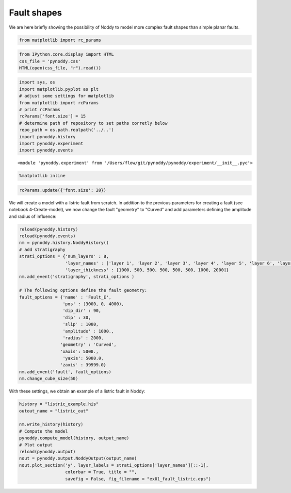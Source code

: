 
Fault shapes
============

We are here briefly showing the possibility of Noddy to model more
complex fault shapes than simple planar faults.

.. code:: python

    from matplotlib import rc_params

.. code:: python

    from IPython.core.display import HTML
    css_file = 'pynoddy.css'
    HTML(open(css_file, "r").read())




.. raw:: html

    <link href='http://fonts.googleapis.com/css?family=Alegreya+Sans:100,300,400,500,700,800,900,100italic,300italic,400italic,500italic,700italic,800italic,900italic' rel='stylesheet' type='text/css'>
    <link href='http://fonts.googleapis.com/css?family=Arvo:400,700,400italic' rel='stylesheet' type='text/css'>
    <link href='http://fonts.googleapis.com/css?family=PT+Mono' rel='stylesheet' type='text/css'>
    <link href='http://fonts.googleapis.com/css?family=Shadows+Into+Light' rel='stylesheet' type='text/css'>
    <link rel="stylesheet" type="text/css" href="http://fonts.googleapis.com/css?family=Tangerine">
    <link href='http://fonts.googleapis.com/css?family=Philosopher:400,700,400italic,700italic' rel='stylesheet' type='text/css'>
    <link href='http://fonts.googleapis.com/css?family=Libre+Baskerville:400,400italic' rel='stylesheet' type='text/css'>
    <link href='http://fonts.googleapis.com/css?family=Lora:400,400italic' rel='stylesheet' type='text/css'>
    <link href='http://fonts.googleapis.com/css?family=Karla:400,400italic' rel='stylesheet' type='text/css'>
    
    <style>
    
    @font-face {
        font-family: "Computer Modern";
        src: url('http://mirrors.ctan.org/fonts/cm-unicode/fonts/otf/cmunss.otf');
    }
    
    #notebook_panel { /* main background */
        background: #888;
        color: #f6f6f6;
    }
    
    div.cell { /* set cell width to about 80 chars */
        width: 800px;
    }
    
    div #notebook { /* centre the content */
        background: #fff; /* white background for content */
        width: 1000px;
        margin: auto;
        padding-left: 1em;
    }
    
    #notebook li { /* More space between bullet points */
    margin-top:0.8em;
    }
    
    /* draw border around running cells */
    div.cell.border-box-sizing.code_cell.running { 
        border: 3px solid #111;
    }
    
    /* Put a solid color box around each cell and its output, visually linking them together */
    div.cell.code_cell {
        background: #ddd;  /* rgba(230,230,230,1.0);  */
        border-radius: 10px; /* rounded borders */
        width: 900px;
        padding: 1em;
        margin-top: 1em;
    }
    
    div.text_cell_render{
        font-family: 'Arvo' sans-serif;
        line-height: 130%;
        font-size: 115%;
        width:700px;
        margin-left:auto;
        margin-right:auto;
    }
    
    
    /* Formatting for header cells */
    .text_cell_render h1 {
        font-family: 'Alegreya Sans', sans-serif;
        /* font-family: 'Tangerine', serif; */
        /* font-family: 'Libre Baskerville', serif; */
        /* font-family: 'Karla', sans-serif;
        /* font-family: 'Lora', serif; */
        font-size: 50px;
        text-align: center;
        /* font-style: italic; */
        font-weight: 400;
        /* font-size: 40pt; */
        /* text-shadow: 4px 4px 4px #aaa; */
        line-height: 120%;
        color: rgb(12,85,97);
        margin-bottom: .5em;
        margin-top: 0.1em;
        display: block;
    }	
    .text_cell_render h2 {
        /* font-family: 'Arial', serif; */
        /* font-family: 'Lora', serif; */
        font-family: 'Alegreya Sans', sans-serif;
        font-weight: 700;
        font-size: 24pt;
        line-height: 100%;
        /* color: rgb(171,165,131); */
        color: rgb(12,85,97);
        margin-bottom: 0.1em;
        margin-top: 0.1em;
        display: block;
    }	
    
    .text_cell_render h3 {
        font-family: 'Arial', serif;
        margin-top:12px;
        margin-bottom: 3px;
        font-style: italic;
        color: rgb(95,92,72);
    }
    
    .text_cell_render h4 {
        font-family: 'Arial', serif;
    }
    
    .text_cell_render h5 {
        font-family: 'Alegreya Sans', sans-serif;
        font-weight: 300;
        font-size: 16pt;
        color: grey;
        font-style: italic;
        margin-bottom: .1em;
        margin-top: 0.1em;
        display: block;
    }
    
    .text_cell_render h6 {
        font-family: 'PT Mono', sans-serif;
        font-weight: 300;
        font-size: 10pt;
        color: grey;
        margin-bottom: 1px;
        margin-top: 1px;
    }
    
    .CodeMirror{
            font-family: "PT Mono";
            font-size: 100%;
    }
    
    </style>




.. code:: python

    import sys, os
    import matplotlib.pyplot as plt
    # adjust some settings for matplotlib
    from matplotlib import rcParams
    # print rcParams
    rcParams['font.size'] = 15
    # determine path of repository to set paths corretly below
    repo_path = os.path.realpath('../..')
    import pynoddy.history
    import pynoddy.experiment
    import pynoddy.events





.. parsed-literal::

    <module 'pynoddy.experiment' from '/Users/flow/git/pynoddy/pynoddy/experiment/__init__.pyc'>



.. code:: python

    %matplotlib inline

.. code:: python

    rcParams.update({'font.size': 20})

We will create a model with a listric fault from scratch. In addition to
the previous parameters for creating a fault (see notebook
4-Create-model), we now change the fault "geometry" to "Curved" and add
parameters defining the amplitude and radius of influence:

.. code:: python

    reload(pynoddy.history)
    reload(pynoddy.events)
    nm = pynoddy.history.NoddyHistory()
    # add stratigraphy
    strati_options = {'num_layers' : 8,
                      'layer_names' : ['layer 1', 'layer 2', 'layer 3', 'layer 4', 'layer 5', 'layer 6', 'layer 7', 'layer 8'],
                      'layer_thickness' : [1000, 500, 500, 500, 500, 500, 1000, 2000]}
    nm.add_event('stratigraphy', strati_options )
    
    # The following options define the fault geometry:
    fault_options = {'name' : 'Fault_E',
                     'pos' : (3000, 0, 4000),
                     'dip_dir' : 90,
                     'dip' : 30,
                     'slip' : 1000,
                     'amplitude' : 1000.,
                     'radius' : 2000,
                    'geometry' : 'Curved',
                    'xaxis': 5000., 
                     'yaxis': 5000.0,
                    'zaxis' : 39999.0}
    nm.add_event('fault', fault_options)
    nm.change_cube_size(50)

With these settings, we obtain an example of a listric fault in Noddy:

.. code:: python

    history = "listric_example.his"
    outout_name = "listric_out"
    
    nm.write_history(history)
    # Compute the model
    pynoddy.compute_model(history, output_name) 
    # Plot output
    reload(pynoddy.output)
    nout = pynoddy.output.NoddyOutput(output_name)
    nout.plot_section('y', layer_labels = strati_options['layer_names'][::-1], 
                      colorbar = True, title = "",
                      savefig = False, fig_filename = "ex01_fault_listric.eps")



.. image:: 10-Fault-Shapes_files/10-Fault-Shapes_9_0.png


